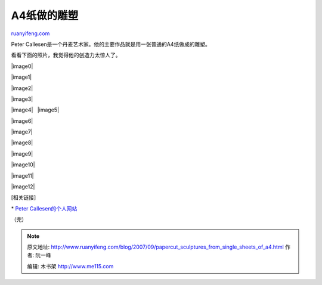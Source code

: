 .. _200709_papercut_sculptures_from_single_sheets_of_a4:

A4纸做的雕塑
===============================

`ruanyifeng.com <http://www.ruanyifeng.com/blog/2007/09/papercut_sculptures_from_single_sheets_of_a4.html>`__

Peter
Callesen是一个丹麦艺术家。他的主要作品就是用一张普通的A4纸做成的雕塑。

看看下面的照片，我觉得他的创造力太惊人了。

|image0|

|image1|

|image2|

|image3|

|image4|   |image5|

|image6|

|image7|

|image8|

|image9|

|image10|

|image11|

|image12|

[相关链接]

\* `Peter Callesen的个人网站 <http://www.petercallesen.com/>`__

（完）

.. note::
    原文地址: http://www.ruanyifeng.com/blog/2007/09/papercut_sculptures_from_single_sheets_of_a4.html 
    作者: 阮一峰 

    编辑: 木书架 http://www.me115.com